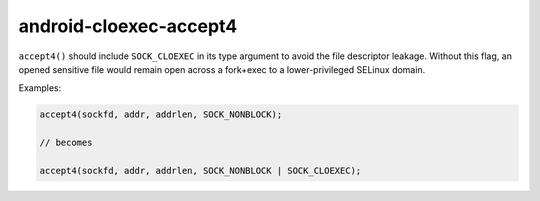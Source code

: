 .. title:: clang-tidy - android-cloexec-accept4

android-cloexec-accept4
=======================

``accept4()`` should include ``SOCK_CLOEXEC`` in its type argument to avoid the
file descriptor leakage. Without this flag, an opened sensitive file would
remain open across a fork+exec to a lower-privileged SELinux domain.

Examples:

.. code-block:: c++

  accept4(sockfd, addr, addrlen, SOCK_NONBLOCK);

  // becomes

  accept4(sockfd, addr, addrlen, SOCK_NONBLOCK | SOCK_CLOEXEC);
